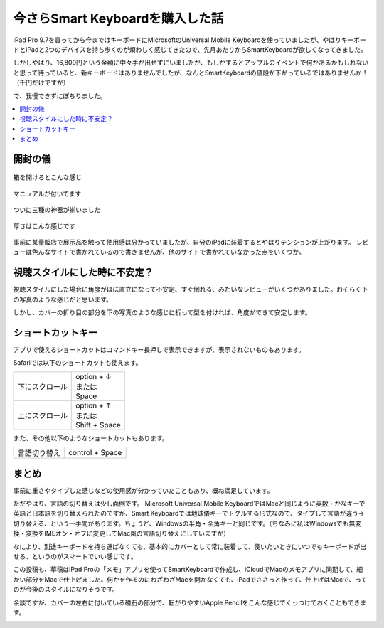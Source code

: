 .. post:: Sep 11, 2016
   :tags: blog
   :category: gadget
   :image: 0


今さらSmart Keyboardを購入した話 
================================

iPad Pro 9.7を買ってから今まではキーボードにMicrosoftのUniversal Mobile Keyboardを使っていましたが、やはりキーボードとiPadと2つのデバイスを持ち歩くのが煩わしく感じてきたので、先月あたりからSmartKeyboardが欲しくなってきました。

しかしやはり、16,800円という金額に中々手が出せずにいましたが、もしかするとアップルのイベントで何かあるかもしれないと思って待っていると、新キーボードはありませんでしたが、なんとSmartKeyboardの値段が下がっているではありませんか！（千円だけですが）

で、我慢できずにぽちりました。

|package01| |package02|

.. |package01| image:: images/package01.jpg
   :scale: 30%

.. |package02| image:: images/package02.jpg
   :scale: 30%

.. contents::
   :local:

開封の儀
--------

.. figure:: images/open.jpg
   :align: center
   :width: 400px

   箱を開けるとこんな感じ

.. figure:: images/manual.jpg
   :align: center
   :width: 400px

   マニュアルが付いてます

.. figure:: images/overview.jpg
   :align: center
   :width: 400px

   ついに三種の神器が揃いました

.. figure:: images/thickness.jpg
   :align: center
   :width: 400px

   厚さはこんな感じです

事前に某量販店で展示品を触って使用感は分かっていましたが、自分のiPadに装着するとやはりテンションが上がります。
レビューは色んなサイトで書かれているので書きませんが、他のサイトで書かれていなかった点をいくつか。


視聴スタイルにした時に不安定？
------------------------------

視聴スタイルにした場合に角度がほぼ直立になって不安定、すぐ倒れる、みたいなレビューがいくつかありました。おそらく下の写真のような感じだと思います。

.. image:: images/stand01.jpg
   :width: 400px

しかし、カバーの折り目の部分を下の写真のような感じに折って型を付ければ、角度ができて安定します。

.. image:: images/stand02.jpg
   :width: 400px


ショートカットキー
------------------

アプリで使えるショートカットはコマンドキー長押しで表示できますが、表示されないものもあります。

Safariでは以下のショートカットも使えます。

.. list-table::

   * - 下にスクロール
     - | option + ↓
       | または
       | Space
   * - 上にスクロール
     - | option + ↑
       | または
       | Shift + Space

また、その他以下のようなショートカットもあります。

.. list-table::

   * - 言語切り替え
     - control + Space


まとめ
------

事前に重さやタイプした感じなどの使用感が分かっていたこともあり、概ね満足しています。

ただやはり、言語の切り替えは少し面倒です。
Microsoft Universal Mobile KeyboardではMacと同じように英数・かなキーで英語と日本語を切り替えられたのですが、Smart Keyboardでは地球儀キーでトグルする形式なので、タイプして言語が違う->切り替える、という一手間があります。ちょうど、Windowsの半角・全角キーと同じです。（ちなみに私はWindowsでも無変換・変換をIMEオン・オフに変更してMac風の言語切り替えにしていますが）

なにより、別途キーボードを持ち運ばなくても、基本的にカバーとして常に装着して、使いたいときにいつでもキーボードが出せる、というのがスマートでいい感じです。

この投稿も、草稿はiPad Proの「メモ」アプリを使ってSmartKeyboardで作成し、iCloudでMacのメモアプリに同期して、細かい部分をMacで仕上げました。何かを作るのにわざわざMacを開かなくても、iPadでささっと作って、仕上げはMacで、ってのが今後のスタイルになりそうです。

余談ですが、カバーの左右に付いている磁石の部分で、転がりやすいApple Pencilをこんな感じでくっつけておくこともできます。

|pencil01| |pencil02| |pencil03| |pencil04|

.. |pencil01| image:: images/pencil01.jpg
   :scale: 30%

.. |pencil02| image:: images/pencil02.jpg
   :scale: 30%

.. |pencil03| image:: images/pencil03.jpg
   :scale: 30%

.. |pencil04| image:: images/pencil04.jpg
   :scale: 30%

